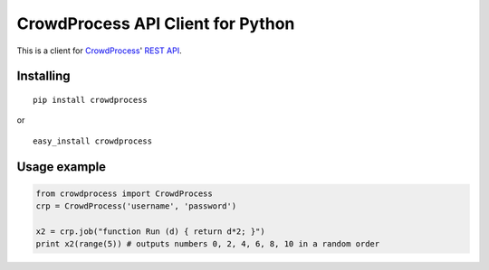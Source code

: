 CrowdProcess API Client for Python
==================================

This is a client for `CrowdProcess <https://crowdprocess.com/>`__' `REST
API <https://crowdprocess.com/rest>`__.

Installing
----------

::

    pip install crowdprocess

or

::

    easy_install crowdprocess

Usage example
-------------

.. code:: python

    from crowdprocess import CrowdProcess
    crp = CrowdProcess('username', 'password')

    x2 = crp.job("function Run (d) { return d*2; }")
    print x2(range(5)) # outputs numbers 0, 2, 4, 6, 8, 10 in a random order

